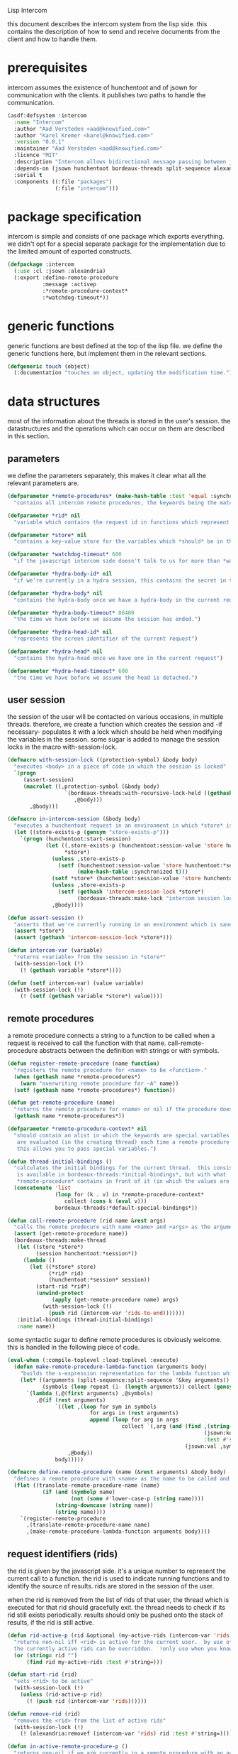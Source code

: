 #+PROPERTY: tangle no
#+PROPERTY: cache no
#+PROPERTY: session yes
#+PROPERTY: results silent
#+PROPERTY: no-expand yes
#+PROPERTY: noweb yes
#+PROPERTY: exports code
#+PROPERTY: padline yes
Lisp Intercom

this document describes the intercom system from the lisp side.  this contains the description of how to send and receive documents from the client and how to handle them.

* prerequisites
intercom assumes the existence of hunchentoot and of jsown for communication with the clients.  it publishes two paths to handle the communication.

#+begin_src lisp :tangle intercom.asd
  (asdf:defsystem :intercom
    :name "Intercom"
    :author "Aad Versteden <aad@knowified.com>"
    :author "Karel Kremer <karel@knowified.com>"
    :version "0.0.1"
    :maintainer "Aad Versteden <aad@knowified.com>"
    :licence "MIT"
    :description "Intercom allows bidirectional message passing between javascript and lisp."
    :depends-on (jsown hunchentoot bordeaux-threads split-sequence alexandria)
    :serial t
    :components ((:file "packages")
                 (:file "intercom")))
#+end_src

* package specification
intercom is simple and consists of one package which exports everything.  we didn't opt for a special separate package for the implementation due to the limited amount of exported constructs.

#+begin_src lisp :tangle packages.lisp
  (defpackage :intercom
    (:use :cl :jsown :alexandria)
    (:export :define-remote-procedure
             :message :activep
             :*remote-procedure-context*
             :*watchdog-timeout*))
#+end_src

* generic functions
:PROPERTIES:
:noweb-ref: generic-functions
:END:
generic functions are best defined at the top of the lisp file.  we define the generic functions here, but implement them in the relevant sections.

#+begin_src lisp
  (defgeneric touch (object)
    (:documentation "touches an object, updating the modification time."))
#+end_src

* data structures
:PROPERTIES:
:noweb-ref: data-structures
:END:

most of the information about the threads is stored in the user's session.  the datastructures and the operations which can occur on them are described in this section.

** parameters
we define the parameters separately, this makes it clear what all the relevant parameters are.

#+begin_src lisp
  (defparameter *remote-procedures* (make-hash-table :test 'equal :synchronized t)
    "contains all intercom remote procedures, the keywords being the matched string and the values being the corresponding function.")
  
  (defparameter *rid* nil
    "variable which contains the request id in functions which represent the execution of a remote procedure.")
  
  (defparameter *store* nil
    "contains a key-value store for the variables which *should* be in the session")
  
  (defparameter *watchdog-timeout* 600
    "if the javascript intercom side doesn't talk to us for more than *watchdog-timeout* seconds, we close down the active connections.")
  
  (defparameter *hydra-body-id* nil
    "if we're currently in a hydra session, this contains the secret in the session.")
  
  (defparameter *hydra-body* nil
    "contains the hydra-body once we have a hydra-body in the current request")
  
  (defparameter *hydra-body-timeout* 86400
    "the time we have before we assume the session has ended.")
  
  (defparameter *hydra-head-id* nil
    "represents the screen identifier of the current request")
  
  (defparameter *hydra-head* nil
    "contains the hydra-head once we have one in the current request")
  
  (defparameter *hydra-head-timeout* 600
    "the time we have before we assume the head is detached.")
#+end_src

** user session
the session of the user will be contacted on various occasions, in multiple threads.  therefore, we create a function which creates the session and -if necessary- populates it with a lock which should be held when modifying the variables in the session.  some sugar is added to manage the session locks in the macro with-session-lock.

#+begin_src lisp
  (defmacro with-session-lock ((protection-symbol) &body body)
    "executes <body> in a piece of code in which the session is locked"
    `(progn
       (assert-session)
       (macrolet ((,protection-symbol (&body body)
                    `(bordeaux-threads:with-recursive-lock-held ((gethash 'intercom-session-lock *store*))
                       ,@body)))
         ,@body)))
  
  (defmacro in-intercom-session (&body body)
    "executes a hunchentoot request in an environment in which *store* is bound to the current store."
    (let ((store-exists-p (gensym "store-exists-p")))
      `(progn (hunchentoot:start-session)
              (let ((,store-exists-p (hunchentoot:session-value 'store hunchentoot:*session*))
                    *store*)
                (unless ,store-exists-p
                  (setf (hunchentoot:session-value 'store hunchentoot:*session*)
                        (make-hash-table :synchronized t)))
                (setf *store* (hunchentoot:session-value 'store hunchentoot:*session*))
                (unless ,store-exists-p
                  (setf (gethash 'intercom-session-lock *store*)
                        (bordeaux-threads:make-lock "intercom session lock")))
                ,@body))))
  
  (defun assert-session ()
    "asserts that we're currently running in an environment which is sane for intercom requests/executions"
    (assert *store*)
    (assert (gethash 'intercom-session-lock *store*)))
  
  (defun intercom-var (variable)
    "returns <variable> from the session in *store*"
    (with-session-lock (!)
      (! (gethash variable *store*))))
  
  (defun (setf intercom-var) (value variable)
    (with-session-lock (!)
      (! (setf (gethash variable *store*) value))))
#+end_src

** remote procedures
a remote procedure connects a string to a function to be called when a request is received to call the function with that name.  call-remote-procedure abstracts between the definition with strings or with symbols.

#+begin_src lisp
  (defun register-remote-procedure (name function)
    "registers the remote procedure for <name> to be <function>."
    (when (gethash name *remote-procedures*)
      (warn "overwriting remote procedure for ~A" name))
    (setf (gethash name *remote-procedures*) function))
  
  (defun get-remote-procedure (name)
    "returns the remote procedure for <name> or nil if the procedure doesn't exist."
    (gethash name *remote-procedures*))
  
  (defparameter *remote-procedure-context* nil
    "should contain an alist in which the keywords are special variables and the values
     are evaluated (in the creating thread) each time a remote procedure is built.
     this allows you to pass special variables.")
  
  (defun thread-initial-bindings ()
    "calculates the initial bindings for the current thread.  this consists of whatever
     is available in bordeaux-threads:*initial-bindings*, but with what
     *remote-procedure* contains in front of it (in which the values are evaluated)."
    (concatenate 'list
                 (loop for (k . v) in *remote-procedure-context*
                    collect (cons k (eval v)))
                 bordeaux-threads:*default-special-bindings*))
  
  (defun call-remote-procedure (rid name &rest args)
    "calls the remote prodecure with name <name> and <args> as the arguments with <rid> as reference.  assumes the special variable *store* exists"
    (assert (get-remote-procedure name))
    (bordeaux-threads:make-thread
     (let ((store *store*)
           (session hunchentoot:*session*))
       (lambda ()
         (let ((*store* store)
               (*rid* rid)
               (hunchentoot:*session* session))
           (start-rid *rid*)
           (unwind-protect
                (apply (get-remote-procedure name) args)
             (with-session-lock (!)
               (push rid (intercom-var 'rids-to-end)))))))
     :initial-bindings (thread-initial-bindings)
     :name name))
#+end_src

some syntactic sugar to define remote procedures is obviously welcome.  this is handled in the following piece of code.

#+begin_src lisp
  (eval-when (:compile-toplevel :load-toplevel :execute)
    (defun make-remote-procedure-lambda-function (arguments body)
      "builds the s-expression representation for the lambda function which can be called for the definition of a remote procedure.  this handles the creation of the &key arguments."
      (let* ((arguments (split-sequence:split-sequence '&key arguments))
             (symbols (loop repeat (1- (length arguments)) collect (gensym "jsown-object"))))
        `(lambda (,@(first arguments) ,@symbols)
           ,@(if (rest arguments)
                 `((let ,(loop for sym in symbols
                            for args in (rest arguments)
                            append (loop for arg in args
                                      collect `(,arg (and (find ,(string-downcase (string arg))
                                                                (jsown:keywords ,sym)
                                                                :test #'string=)
                                                          (jsown:val ,sym ,(string-downcase (string arg)))))))
                     ,@body))
                 body)))))
  
  (defmacro define-remote-procedure (name (&rest arguments) &body body)
    "defines a remote procedure with <name> as the name to be called and <arguments> as the assumed arguments.  if <name> is a symbol with only non- lower-case-p characters, then it is converted to lowercase."
    (flet ((translate-remote-procedure-name (name)
             (if (and (symbolp name)
                      (not (some #'lower-case-p (string name))))
                 (string-downcase (string name))
                 (string name))))
      `(register-remote-procedure
        ,(translate-remote-procedure-name name)
        ,(make-remote-procedure-lambda-function arguments body))))
#+end_src

** request identifiers (rids)
the rid is given by the javascript side.  it's a unique number to represent the current call to a function.  the rid is used to indicate running functions and to identify the source of results.  rids are stored in the session of the user.

when the rid is removed from the list of rids of that user, the thread which is executed for that rid should gracefully exit.  the thread needs to check if its rid still exists periodically.  results should only be pushed onto the stack of results, if the rid is still active.

#+begin_src lisp
  (defun rid-active-p (rid &optional (my-active-rids (intercom-var 'rids)))
    "returns non-nil iff <rid> is active for the current user.  by use of the variable my-active-rids,
    the currently active rids can be overridden.  !only use when you know what you're doing!"
    (or (string= rid "")
        (find rid my-active-rids :test #'string=)))
  
  (defun start-rid (rid)
    "sets <rid> to be active"
    (with-session-lock (!)
      (unless (rid-active-p rid)
        (! (push rid (intercom-var 'rids))))))
  
  (defun remove-rid (rid)
    "removes the <rid> from the list of active rids"
    (with-session-lock (!)
      (! (alexandria:removef (intercom-var 'rids) rid :test #'string=))))
  
  (defun in-active-remote-procedure-p ()
    "returns non-nil if we are currently in a remote procedure with an active rid."
    (and *store* *rid*
         (rid-active-p *rid*)
         (channel-activep)))
  
  (defun activep ()
    "returns non-nil if we are currently in an active remote procedure.
    alias for in-active-remote-procedure-p."
    (in-active-remote-procedure-p))
#+end_src

** message boxes
the message box is a place in the session where requests can store messages for the client.  it has support for adding messages and for requesting the answers.  communication happens in jsown format.  we only care about messages for active rids are returned.

#+begin_src lisp
  (defun message (type body)
    "sends a message to the client"
    (with-session-lock (!)
      (if (in-active-remote-procedure-p)
          (let ((message (jsown:new-js
                           ("type" type)
                           ("rid" *rid*)
                           ("body" body))))
            (! (push message (intercom-var 'messages))))
          (warn "can't send messages if not in an active remote procedure"))))
  
  (defun fetch-and-clear-messages ()
    "fetches and clears the messages in the mailbox"
    (with-session-lock (!)
      (let (messages my-active-rids)
        (!
         ;; fetch the list of messages
         (setf messages (intercom-var 'messages))
         (setf (intercom-var 'messages) nil)
         ;; correctly change the active rids
         (setf my-active-rids (intercom-var 'rids))
         (let ((rids-to-end (intercom-var 'rids-to-end)))
           (setf (intercom-var 'rids)
                 (remove-if (lambda (rid)
                              (find rid rids-to-end :test #'string=))
                            (intercom-var 'rids))))
         (setf (intercom-var 'rids-to-end) nil))
        (delete-if-not (lambda (message)
                         (rid-active-p (jsown:val message "rid") my-active-rids))
                       (reverse messages)))))
#+end_src


* communication with the client
:PROPERTIES:
:noweb-ref: client-talk
:END:
requests and polling are initiated by the client.  all requests are sent to /intercom/talk.  the request may contain the following arguments:

- open :: array of json objects which describe the requests which the client makes in this request.
- close :: array of rids which describe the requests which the client wants to cancel.

all information about the client is stored in the client's session.  this means that all currently active requests (which aren't finished or haven't been canceled) are stored in the session and that all answers are stored in the session.  all responses are sent in json format.  the open and close requests are handled in separate functions.  the last function fetches all messages which should be sent to the client and converts them to the json format.

#+begin_src lisp
  (hunchentoot:define-easy-handler (talk :uri "/talk") ()
    (in-intercom-session
      (watchdog)
      (ensure-hydra-head)
      (setf (hunchentoot:content-type*) "application/json")
      (let ((open (hunchentoot:parameter "open"))
            (close (hunchentoot:parameter "close")))
        (when open
          (dolist (request (jsown:parse open))
            (perform-intercom-request request))) ;; [{rid,method,args}]
        (when close
          (dolist (rid (jsown:parse close))
            (perform-close-request rid)))) ;; rids
      (jsown:to-json (fetch-and-clear-messages))))
#+end_src

* communication channel timeout
:PROPERTIES:
:noweb-ref: timeouts
:END:
when clients get disconnected (either by closing the browser window or by a failed network connection), we have no way to send a request to the server to indicate this.  by logging the time when a user has made a request, we have an added check to ensure a thread is still running.

this system will only indicate to the threads that they may stop running.  it will not remove each of the threads, nor will it remove the store in the session.

#+begin_src lisp
  (defun watchdog ()
    "indicates the client has phoned home"
    (setf (intercom-var 'watchdog)
          (get-universal-time)))
  
  (defun channel-activep ()
    "returns non-nil iff the last message we received from the client isn't too long ago"
    (>= (+ (intercom-var 'watchdog) *watchdog-timeout*)
        (get-universal-time)))
#+end_src

* hydra-sessions
:PROPERTIES:
:noweb-ref: hydra
:END:
hydra-sessions allow users to connect to the system with multiple heads.  we call a session the hydra, the body of what you're doing, and the each visual frontend a head.  each head of the hydra describes the same user session, however their requests from the intercom side of life are seperated.  hydra-sessions don't use hunchentoot's session mechanism, it contains a mechanism that allows some slightly more fine-grained control over the death of hydra-heads and the hydra itself.

** hydra body
a hydra body is identified by a cookie value.  we base our cookies on regular http-only cookie-values and store the session-cookie in the browser.

#+begin_src lisp
  (defun generate-id ()
    "we generate an id by taking the universal time and augmenting it by some random number"
    (let ((random-binary-digits 35)
          (universal-time-binary-digits 25))
      ;; let's only care about the last 20 digits of universal time, this gives us roughly one year to cycle
      (+ (* (mod (get-universal-time) (expt 2 universal-time-binary-digits))
            (expt 2 random-binary-digits))
         (random (expt 2 random-binary-digits)))))
  
  (defun ensure-hydra-body (&optional refreshp)
    "creates a new session and session cookie, unless one was given to us that still exists"
    ;;---! this should check that that the session cookie really is a session and set it up
    (let ((hydra-cookie (hunchentoot:cookie-in "hydra")))
      (setf *hydra-body-id*
            (or hydra-cookie (s+ (generate-id))))
      ;;---! and setup the hydra structures in memory 
      (unless hydra-cookie
        nil ;;---! ensure hydra-session is setup in memory
        )
      (when (or refreshp (not hydra-cookie))
        (hunchentoot:set-cookie "hydra"
                                :value *hydra-body-id*
                                :http-only t
                                :expires (+ (get-universal-time)
                                            (* 60 60 24 30))))))
#+end_src

*** hydra body (session) representation
the hydra body is represented as a struct which may contain some information.  hydra-body in itself knows about the heads that are attached to it (NOTE: for fast finding of head).  it doesn't link to the validators which may validate the hydra-body.

#+begin_src lisp
  (defstruct hydra-body
    (data (make-key-value-store))
    (atime (get-universal-time))
    (heads nil))
  
  (defmethod touch ((hydra hydra-body))
    (setf (hydra-body-atime hydra)
          (get-universal-time)))
  
  (defun session-key (key &optional (session *hydra-body*))
    "returns the value of <key> which belongs to <session>, or nil if it didn't exist.
    the second value is non-nil iff <key> was found in <session>."
    (kv-store-read key (hydra-body-data session)))
  
  (defun (setf session-key) (value key &optional (session *hydra-body*))
    "sets the value of ,key> which belongs to <session> to <value>."
    (setf (kv-store-read key (hydra-body-data session)) value))
  
  (defmacro with-session-db-lock ((&optional (session *hydra-body*)) &body body)
    "executes <body> with a lock on the datastore of hydra-body.
    this should be used when the new value is based on previous values in the session."
    `(with-key-value-store-lock (hydra-body-data ,session)
       ,@body))
  
  (defun attach-head (hydra-body hydra-head)
    "attaches <hydra-head> to <hydra-body>"
    (assert-hydra-body hydra-body)
    (assert-hydra-head hydra-head)
    (push hydra-head (hydra-body-heads hydra-body)))
  
  (defun hydra-body-stale-p (hydra)
    "returns non-nil iff the <hydra> hasn't been touched for too long of a time."
    (< (+ (hydra-body-atime hydra) *hydra-body-timeout*)
       (get-universal-time)))
#+end_src



** hydra head
the hydra head represents a single visualisation of the hydra body.  each head is identified by a number.  the number, in combination with the body can be used to send messages back to the head.

#+begin_src lisp
  (defun ensure-hydra-head ()
    "ensures *hydra-head-id* is available.  also ensures the *hydra-body-id* is set.
    refreshes *hydra-body-id* when no hhid was found in the current request."
    (let* ((hhid (hunchentoot:get-parameter "hhid"))
           (*hydra-head-id* (s+ (or hhid (generate-id)))))
      (ensure-hydra-body hhid)
      ;;---! setup the datastructures for both the head and the body!
      (unless hhid
        (let ((*rid* ""))
          (message "hhid" *hydra-head-id*)))))
#+end_src

*** hydra head (screen) representation
the hydra-head is very similar to the hydra-body.  the main difference is that the head knows about its body.

#+begin_src lisp
  (defstruct hydra-head
    (id nil)
    (data (make-key-value-store))
    (atime (get-universal-time)))
  
  (defmethod touch ((hydra hydra-head))
    (setf (hydra-head-atime hydra)
          (get-universal-time)))
  
  (defun screen-key (key &optional (screen *hydra-head*))
    "returns the value of <key> which belongs to <screen>, or nil if it didn't exist.
      the second value is non-nil iff <key> was found in <screen>."
    (kv-store-read key (hydra-head-data screen)))
  
  (defun (setf screen-key) (value key &optional (screen *hydra-head*))
    "sets the value of ,key> which belongs to <screen> to <value>."
    (setf (kv-store-read key (hydra-head-data screen)) value))
  
  (defmacro with-screen-db-lock ((&optional (session *hydra-head*)) &body body)
    "executes <body> with a lock on the datastore of hydra-head.
      this should be used when the new value is based on previous values in the session."
    `(with-key-value-store-lock (hydra-head-data ,session)
       ,@body))
  
  (defun hydra-head-stale-p (hydra)
    "returns non-nil iff the <hydra> hasn't been touched for too long of a time."
    (< (+ (hydra-head-atime hydra) *hydra-head-timeout*)
       (get-universal-time)))
#+end_src



** session validation
in order to validate that a session is still 'live', we check the following parameters:
- hydra cookie value
- host
- user-agent

#+begin_src lisp
  (defstruct (session-validation (:constructor mk-session-validation))
    (hydra-id "" :type string)
    (host "" :type string)
    (user-agent "" :type string))
  
  (defun valid-session-p (session-validation)
    "validates the session-validation for the current request"
    (and (string= *hydra-body-id* (session-validation-hydra-id session-validation))
         (string= (hunchentoot:host) (session-validation-host session-validation))
         (string= (hunchentoot:user-agent) (session-validation-user-agent session-validation))))
  
  (defun make-session-validation (&optional (hydra-id *hydra-body-id*))
    "constructs a new session-validation object for the current session."
    (mk-session-validation :hydra-id hydra-id
                           :host (hunchentoot:host)
                           :user-agent (hunchentoot:user-agent)))
#+end_src

FUTURE WORK: additionally a quality measure can be used for added certainty.  this quality measure should weigh the following values and should compare them to the last request in order to see if the given request is presumed to be valid:
- real-remote-addr
- server-protocol
- remote-port
- remote-addr

* handling requests
:PROPERTIES:
:noweb-ref: rpc
:END:
the client may send requests and may cancel requests.  the requests which are accepted must be defined in the software system.  we allow the application pogrammer to register requests and how they should be handled.  when handling a request, the programmer can send answers to the client.  when the request is finished, it is automatically closed.

** performing intercom method call requests
when an intercom request is performed, we receive the request in jso(w)n format.  the necessary information is parsed from the request and the registered request is called.

#+begin_src lisp
  (defun perform-intercom-request (jsown-request)
    "performs an intercom request as described by <jsown-request>."
    (apply #'call-remote-procedure
           (jsown:val jsown-request "rid")
           (jsown:val jsown-request "name")
           (jsown:val jsown-request "args")))
#+end_src

** performing intercom close requests
when a close request is handled, we must remove the rid.  the thread which is executing the request must manually find out whether or not it is still wanted and stop itself when it is safe to do so.

#+begin_src lisp
  (defun perform-close-request (rid)
    "closes the request for the rid."
    (remove-rid rid))
#+end_src


* support code
:PROPERTIES:
:noweb-ref: support
:END:
some handy snippets of code which make some code easier to write.

#+begin_src lisp
  (defun s+ (&rest args)
    "pretty-prints and concatenates the resulting strings of each arg in <args>."
    (format nil "~{~A~}" args))
#+end_src

** assertions
various assertions are used, they're tedious to write manually each time.

#+begin_src lisp
  (defmacro assert-eql-compatible (place)
    "asserts that place is an eql-compatible place.
    this means it must be one of:
    1. a symbol
    2. a character
    3. a number"
    `(assert (or (symbolp ,place)
                 (numberp ,place)
                 (characterp ,place))
             (,place)
             "~A must contain an object which may be eql-compatible when copied.  it contains ~A." ',place ,place))
  
  (defmacro assert-hydra-head (place)
    "asserts that <place> contains a hydra-head"
    `(assert (hydra-head-p ,place)
             (,place)
             "~A must contain an object of type hydra-head.  it contains ~A." ',place ,place))
  
  (defmacro assert-hydra-body (place)
    "asserts that <place> contains a hydra-body"
    `(assert (hydra-body-p ,place)
             (,place)
             "~A must contain an object of type hydra-body.  it contains ~A." ',place ,place))
#+end_src

** key-value storage
both a hydra-body as a hydra-head need to have some form of key-value store.  the key-value store is represented with this struct.

#+begin_src lisp
  (defstruct key-value-store
    (lock (bordeaux-threads:make-recursive-lock "key-value-lock"))
    (hash (make-hash-table)))
  
  (defmacro with-key-value-store-lock (store &body body)
    "executes body in an environment in which <store> is locked."
    `(bordeaux-threads:with-recursive-lock-held ((key-value-store-lock ,store))
       ,@body))
  
  (defun kv-store-read (key store)
    "reads the key from store"
    (declare (type key-value-store store))
    (assert-eql-compatible key)
    (with-key-value-store-lock store
      (gethash key (key-value-store-hash store))))
  
  (defun (setf kv-store-read) (value key store)
    "sets <key> in <store> to <value>"
    (declare (type key-value-store store))
    (assert-eql-compatible key)
    (with-key-value-store-lock store
      (setf (gethash key (key-value-store-hash store))
            value)))
#+end_src



* bolting together the tangled file
in this section all the code fragments are joined together for the lisp source file(s).

#+begin_src lisp :tangle intercom.lisp
  (in-package :intercom)
  
  <<generic-functions>>
  
  <<support>>
  
  <<data-structures>>
  
  <<hydra>>
  
  <<client-talk>>
  
  <<timeouts>>
  
  <<rpc>>
#+end_src


* some examples

#+begin_src lisp :tangle intercom-examples.lisp
  (defpackage :intercom-examples
    (:use :cl :intercom))
  
  (in-package :intercom-examples)
  
  (define-remote-procedure test (count base diff)
    (loop repeat count
       for time = (+ base (random diff))
       do
         (sleep time)
         (message "bark" time))
    (message "cemetary" "senna died! :`("))
  
  (define-remote-procedure echo (&key string count interval)
    (loop repeat count
       do (sleep (/ interval 1000)) ; we don't have a really good idea how good the sleep works
         (message "value" string))
    (message "ready" :true))
  
  (define-remote-procedure eval (string)
    (message "ready" (eval (read string))))
  
  (defun rand-between (a b)
    "returns a number between min and max"
    (+ (min a b) (random (abs (- a b)))))
  (define-remote-procedure timeout (count min-ms max-ms end-key)
    (let ((start-time (get-internal-real-time)))
      (loop for nr from 0 below count
         for sleepytime = (rand-between (/ min-ms 1000) (/ max-ms 1000))
         do (message "current-time" (jsown:new-js ("count" nr)
                                                  ("timeout" (round (* sleepytime 1000)))
                                                  ("total-time" (round (* (/ (- (get-internal-real-time) start-time)
                                                                             internal-time-units-per-second)
                                                                          1000))))))
      (message end-key "ok")))
#+end_src

we add an asd files to make the loading of the examples a tad easier.

#+begin_src lisp :tangle intercom-examples.asd
  (asdf:defsystem :intercom-examples
    :name "Intercom"
    :author "Aad Versteden <madnificent@gmail.com>"
    :version "0.0.1"
    :maintainer "Aad Versteden <madnificent@gmail.com>"
    :licence "MIT"
    :description "Some example remote procedures for intercom"
    :depends-on (intercom jsown)
    :serial t
    :components ((:file "intercom-examples")))
#+end_src
